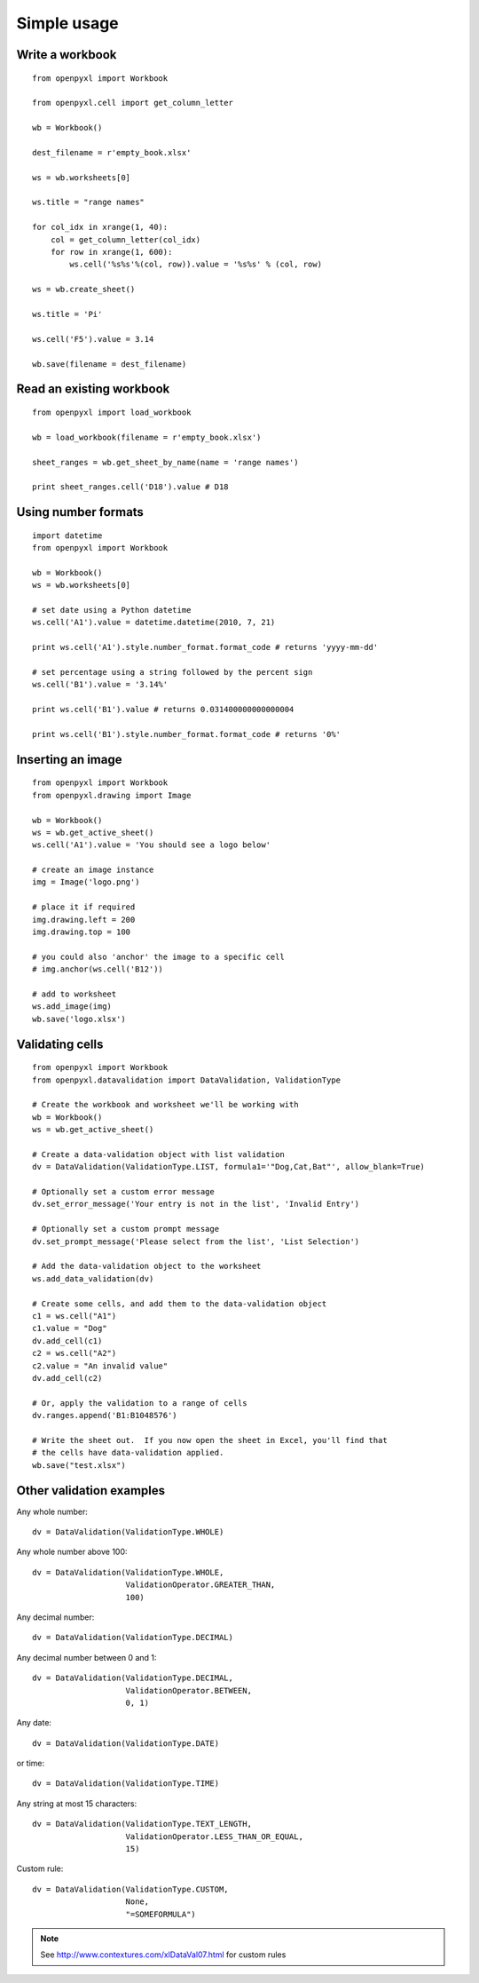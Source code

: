 Simple usage
=======================

Write a workbook
------------------
::

    from openpyxl import Workbook

    from openpyxl.cell import get_column_letter

    wb = Workbook()

    dest_filename = r'empty_book.xlsx'

    ws = wb.worksheets[0]

    ws.title = "range names"

    for col_idx in xrange(1, 40):
        col = get_column_letter(col_idx)
        for row in xrange(1, 600):
            ws.cell('%s%s'%(col, row)).value = '%s%s' % (col, row)

    ws = wb.create_sheet()

    ws.title = 'Pi'

    ws.cell('F5').value = 3.14

    wb.save(filename = dest_filename)

Read an existing workbook
-----------------------------
::

    from openpyxl import load_workbook

    wb = load_workbook(filename = r'empty_book.xlsx')

    sheet_ranges = wb.get_sheet_by_name(name = 'range names')

    print sheet_ranges.cell('D18').value # D18


Using number formats
----------------------
::

    import datetime
    from openpyxl import Workbook

    wb = Workbook()
    ws = wb.worksheets[0]

    # set date using a Python datetime
    ws.cell('A1').value = datetime.datetime(2010, 7, 21)

    print ws.cell('A1').style.number_format.format_code # returns 'yyyy-mm-dd'

    # set percentage using a string followed by the percent sign
    ws.cell('B1').value = '3.14%'

    print ws.cell('B1').value # returns 0.031400000000000004

    print ws.cell('B1').style.number_format.format_code # returns '0%'


Inserting an image
-------------------
::

    from openpyxl import Workbook
    from openpyxl.drawing import Image

    wb = Workbook()
    ws = wb.get_active_sheet()
    ws.cell('A1').value = 'You should see a logo below'

    # create an image instance
    img = Image('logo.png')

    # place it if required
    img.drawing.left = 200
    img.drawing.top = 100

    # you could also 'anchor' the image to a specific cell
    # img.anchor(ws.cell('B12'))

    # add to worksheet
    ws.add_image(img)
    wb.save('logo.xlsx')


Validating cells
----------------
::

    from openpyxl import Workbook
    from openpyxl.datavalidation import DataValidation, ValidationType

    # Create the workbook and worksheet we'll be working with
    wb = Workbook()
    ws = wb.get_active_sheet()

    # Create a data-validation object with list validation
    dv = DataValidation(ValidationType.LIST, formula1='"Dog,Cat,Bat"', allow_blank=True)

    # Optionally set a custom error message
    dv.set_error_message('Your entry is not in the list', 'Invalid Entry')

    # Optionally set a custom prompt message
    dv.set_prompt_message('Please select from the list', 'List Selection')

    # Add the data-validation object to the worksheet
    ws.add_data_validation(dv)

    # Create some cells, and add them to the data-validation object
    c1 = ws.cell("A1")
    c1.value = "Dog"
    dv.add_cell(c1)
    c2 = ws.cell("A2")
    c2.value = "An invalid value"
    dv.add_cell(c2)

    # Or, apply the validation to a range of cells
    dv.ranges.append('B1:B1048576')

    # Write the sheet out.  If you now open the sheet in Excel, you'll find that
    # the cells have data-validation applied.
    wb.save("test.xlsx")


Other validation examples
-------------------------

Any whole number:
::
    
    dv = DataValidation(ValidationType.WHOLE)

Any whole number above 100:
::
    
    dv = DataValidation(ValidationType.WHOLE,
                        ValidationOperator.GREATER_THAN,
                        100)

Any decimal number:
::
    
    dv = DataValidation(ValidationType.DECIMAL)

Any decimal number between 0 and 1:
::
    
    dv = DataValidation(ValidationType.DECIMAL,
                        ValidationOperator.BETWEEN,
                        0, 1)

Any date:
::
    
    dv = DataValidation(ValidationType.DATE)

or time:
::
    
    dv = DataValidation(ValidationType.TIME)

Any string at most 15 characters:
::
    
    dv = DataValidation(ValidationType.TEXT_LENGTH,
                        ValidationOperator.LESS_THAN_OR_EQUAL,
                        15)

Custom rule:
::
    
    dv = DataValidation(ValidationType.CUSTOM,
                        None,
                        "=SOMEFORMULA")

.. note::
    See http://www.contextures.com/xlDataVal07.html for custom rules

